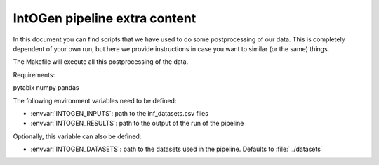 
IntOGen pipeline extra content
==============================

In this document you can find scripts that we have used to do some
postprocessing of our data.
This is completely dependent of your own run, but here we provide instructions
in case you want to similar (or the same) things.

The Makefile will execute all this postprocessing of the data.


Requirements:

pytabix
numpy
pandas

The following environment variables need to be defined:

- :envvar:`INTOGEN_INPUTS`: path to the inf_datasets.csv files
- :envvar:`INTOGEN_RESULTS`: path to the output of the run of
  the pipeline

Optionally, this variable can also be defined:

- :envvar:`INTOGEN_DATASETS`: path to the datasets used in the
  pipeline. Defaults to :file:`../datasets`


